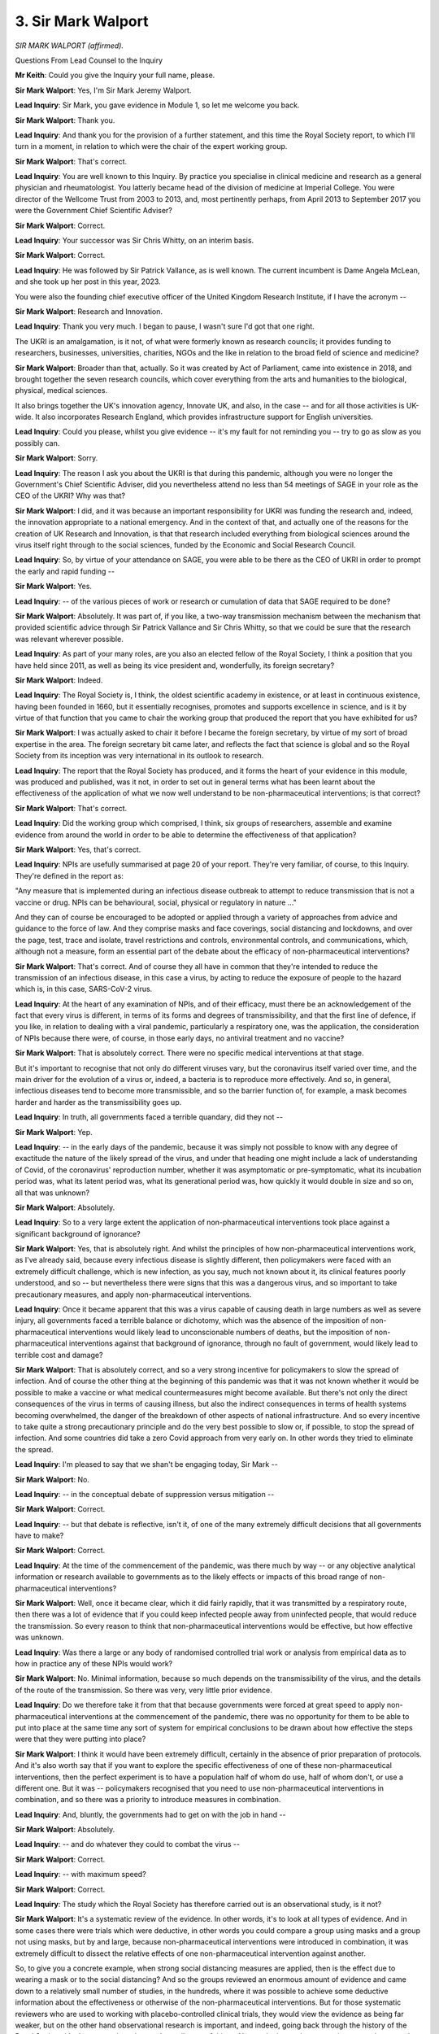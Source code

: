 3. Sir Mark Walport
===================

*SIR MARK WALPORT (affirmed).*

Questions From Lead Counsel to the Inquiry

**Mr Keith**: Could you give the Inquiry your full name, please.

**Sir Mark Walport**: Yes, I'm Sir Mark Jeremy Walport.

**Lead Inquiry**: Sir Mark, you gave evidence in Module 1, so let me welcome you back.

**Sir Mark Walport**: Thank you.

**Lead Inquiry**: And thank you for the provision of a further statement, and this time the Royal Society report, to which I'll turn in a moment, in relation to which were the chair of the expert working group.

**Sir Mark Walport**: That's correct.

**Lead Inquiry**: You are well known to this Inquiry. By practice you specialise in clinical medicine and research as a general physician and rheumatologist. You latterly became head of the division of medicine at Imperial College. You were director of the Wellcome Trust from 2003 to 2013, and, most pertinently perhaps, from April 2013 to September 2017 you were the Government Chief Scientific Adviser?

**Sir Mark Walport**: Correct.

**Lead Inquiry**: Your successor was Sir Chris Whitty, on an interim basis.

**Sir Mark Walport**: Correct.

**Lead Inquiry**: He was followed by Sir Patrick Vallance, as is well known. The current incumbent is Dame Angela McLean, and she took up her post in this year, 2023.

You were also the founding chief executive officer of the United Kingdom Research Institute, if I have the acronym --

**Sir Mark Walport**: Research and Innovation.

**Lead Inquiry**: Thank you very much. I began to pause, I wasn't sure I'd got that one right.

The UKRI is an amalgamation, is it not, of what were formerly known as research councils; it provides funding to researchers, businesses, universities, charities, NGOs and the like in relation to the broad field of science and medicine?

**Sir Mark Walport**: Broader than that, actually. So it was created by Act of Parliament, came into existence in 2018, and brought together the seven research councils, which cover everything from the arts and humanities to the biological, physical, medical sciences.

It also brings together the UK's innovation agency, Innovate UK, and also, in the case -- and for all those activities is UK-wide. It also incorporates Research England, which provides infrastructure support for English universities.

**Lead Inquiry**: Could you please, whilst you give evidence -- it's my fault for not reminding you -- try to go as slow as you possibly can.

**Sir Mark Walport**: Sorry.

**Lead Inquiry**: The reason I ask you about the UKRI is that during this pandemic, although you were no longer the Government's Chief Scientific Adviser, did you nevertheless attend no less than 54 meetings of SAGE in your role as the CEO of the UKRI? Why was that?

**Sir Mark Walport**: I did, and it was because an important responsibility for UKRI was funding the research and, indeed, the innovation appropriate to a national emergency. And in the context of that, and actually one of the reasons for the creation of UK Research and Innovation, is that that research included everything from biological sciences around the virus itself right through to the social sciences, funded by the Economic and Social Research Council.

**Lead Inquiry**: So, by virtue of your attendance on SAGE, you were able to be there as the CEO of UKRI in order to prompt the early and rapid funding --

**Sir Mark Walport**: Yes.

**Lead Inquiry**: -- of the various pieces of work or research or cumulation of data that SAGE required to be done?

**Sir Mark Walport**: Absolutely. It was part of, if you like, a two-way transmission mechanism between the mechanism that provided scientific advice through Sir Patrick Vallance and Sir Chris Whitty, so that we could be sure that the research was relevant wherever possible.

**Lead Inquiry**: As part of your many roles, are you also an elected fellow of the Royal Society, I think a position that you have held since 2011, as well as being its vice president and, wonderfully, its foreign secretary?

**Sir Mark Walport**: Indeed.

**Lead Inquiry**: The Royal Society is, I think, the oldest scientific academy in existence, or at least in continuous existence, having been founded in 1660, but it essentially recognises, promotes and supports excellence in science, and is it by virtue of that function that you came to chair the working group that produced the report that you have exhibited for us?

**Sir Mark Walport**: I was actually asked to chair it before I became the foreign secretary, by virtue of my sort of broad expertise in the area. The foreign secretary bit came later, and reflects the fact that science is global and so the Royal Society from its inception was very international in its outlook to research.

**Lead Inquiry**: The report that the Royal Society has produced, and it forms the heart of your evidence in this module, was produced and published, was it not, in order to set out in general terms what has been learnt about the effectiveness of the application of what we now well understand to be non-pharmaceutical interventions; is that correct?

**Sir Mark Walport**: That's correct.

**Lead Inquiry**: Did the working group which comprised, I think, six groups of researchers, assemble and examine evidence from around the world in order to be able to determine the effectiveness of that application?

**Sir Mark Walport**: Yes, that's correct.

**Lead Inquiry**: NPIs are usefully summarised at page 20 of your report. They're very familiar, of course, to this Inquiry. They're defined in the report as:

"Any measure that is implemented during an infectious disease outbreak to attempt to reduce transmission that is not a vaccine or drug. NPIs can be behavioural, social, physical or regulatory in nature ..."

And they can of course be encouraged to be adopted or applied through a variety of approaches from advice and guidance to the force of law. And they comprise masks and face coverings, social distancing and lockdowns, and over the page, test, trace and isolate, travel restrictions and controls, environmental controls, and communications, which, although not a measure, form an essential part of the debate about the efficacy of non-pharmaceutical interventions?

**Sir Mark Walport**: That's correct. And of course they all have in common that they're intended to reduce the transmission of an infectious disease, in this case a virus, by acting to reduce the exposure of people to the hazard which is, in this case, SARS-CoV-2 virus.

**Lead Inquiry**: At the heart of any examination of NPIs, and of their efficacy, must there be an acknowledgement of the fact that every virus is different, in terms of its forms and degrees of transmissibility, and that the first line of defence, if you like, in relation to dealing with a viral pandemic, particularly a respiratory one, was the application, the consideration of NPIs because there were, of course, in those early days, no antiviral treatment and no vaccine?

**Sir Mark Walport**: That is absolutely correct. There were no specific medical interventions at that stage.

But it's important to recognise that not only do different viruses vary, but the coronavirus itself varied over time, and the main driver for the evolution of a virus or, indeed, a bacteria is to reproduce more effectively. And so, in general, infectious diseases tend to become more transmissible, and so the barrier function of, for example, a mask becomes harder and harder as the transmissibility goes up.

**Lead Inquiry**: In truth, all governments faced a terrible quandary, did they not --

**Sir Mark Walport**: Yep.

**Lead Inquiry**: -- in the early days of the pandemic, because it was simply not possible to know with any degree of exactitude the nature of the likely spread of the virus, and under that heading one might include a lack of understanding of Covid, of the coronavirus' reproduction number, whether it was asymptomatic or pre-symptomatic, what its incubation period was, what its latent period was, what its generational period was, how quickly it would double in size and so on, all that was unknown?

**Sir Mark Walport**: Absolutely.

**Lead Inquiry**: So to a very large extent the application of non-pharmaceutical interventions took place against a significant background of ignorance?

**Sir Mark Walport**: Yes, that is absolutely right. And whilst the principles of how non-pharmaceutical interventions work, as I've already said, because every infectious disease is slightly different, then policymakers were faced with an extremely difficult challenge, which is new infection, as you say, much not known about it, its clinical features poorly understood, and so -- but nevertheless there were signs that this was a dangerous virus, and so important to take precautionary measures, and apply non-pharmaceutical interventions.

**Lead Inquiry**: Once it became apparent that this was a virus capable of causing death in large numbers as well as severe injury, all governments faced a terrible balance or dichotomy, which was the absence of the imposition of non-pharmaceutical interventions would likely lead to unconscionable numbers of deaths, but the imposition of non-pharmaceutical interventions against that background of ignorance, through no fault of government, would likely lead to terrible cost and damage?

**Sir Mark Walport**: That is absolutely correct, and so a very strong incentive for policymakers to slow the spread of infection. And of course the other thing at the beginning of this pandemic was that it was not known whether it would be possible to make a vaccine or what medical countermeasures might become available. But there's not only the direct consequences of the virus in terms of causing illness, but also the indirect consequences in terms of health systems becoming overwhelmed, the danger of the breakdown of other aspects of national infrastructure. And so every incentive to take quite a strong precautionary principle and do the very best possible to slow or, if possible, to stop the spread of infection. And some countries did take a zero Covid approach from very early on. In other words they tried to eliminate the spread.

**Lead Inquiry**: I'm pleased to say that we shan't be engaging today, Sir Mark --

**Sir Mark Walport**: No.

**Lead Inquiry**: -- in the conceptual debate of suppression versus mitigation --

**Sir Mark Walport**: Correct.

**Lead Inquiry**: -- but that debate is reflective, isn't it, of one of the many extremely difficult decisions that all governments have to make?

**Sir Mark Walport**: Correct.

**Lead Inquiry**: At the time of the commencement of the pandemic, was there much by way -- or any objective analytical information or research available to governments as to the likely effects or impacts of this broad range of non-pharmaceutical interventions?

**Sir Mark Walport**: Well, once it became clear, which it did fairly rapidly, that it was transmitted by a respiratory route, then there was a lot of evidence that if you could keep infected people away from uninfected people, that would reduce the transmission. So every reason to think that non-pharmaceutical interventions would be effective, but how effective was unknown.

**Lead Inquiry**: Was there a large or any body of randomised controlled trial work or analysis from empirical data as to how in practice any of these NPIs would work?

**Sir Mark Walport**: No. Minimal information, because so much depends on the transmissibility of the virus, and the details of the route of the transmission. So there was very, very little prior evidence.

**Lead Inquiry**: Do we therefore take it from that that because governments were forced at great speed to apply non-pharmaceutical interventions at the commencement of the pandemic, there was no opportunity for them to be able to put into place at the same time any sort of system for empirical conclusions to be drawn about how effective the steps were that they were putting into place?

**Sir Mark Walport**: I think it would have been extremely difficult, certainly in the absence of prior preparation of protocols. And it's also worth say that if you want to explore the specific effectiveness of one of these non-pharmaceutical interventions, then the perfect experiment is to have a population half of whom do use, half of whom don't, or use a different one. But it was -- policymakers recognised that you need to use non-pharmaceutical interventions in combination, and so there was a priority to introduce measures in combination.

**Lead Inquiry**: And, bluntly, the governments had to get on with the job in hand --

**Sir Mark Walport**: Absolutely.

**Lead Inquiry**: -- and do whatever they could to combat the virus --

**Sir Mark Walport**: Correct.

**Lead Inquiry**: -- with maximum speed?

**Sir Mark Walport**: Correct.

**Lead Inquiry**: The study which the Royal Society has therefore carried out is an observational study, is it not?

**Sir Mark Walport**: It's a systematic review of the evidence. In other words, it's to look at all types of evidence. And in some cases there were trials which were deductive, in other words you could compare a group using masks and a group not using masks, but by and large, because non-pharmaceutical interventions were introduced in combination, it was extremely difficult to dissect the relative effects of one non-pharmaceutical intervention against another.

So, to give you a concrete example, when strong social distancing measures are applied, then is the effect due to wearing a mask or to the social distancing? And so the groups reviewed an enormous amount of evidence and came down to a relatively small number of studies, in the hundreds, where it was possible to achieve some deductive information about the effectiveness or otherwise of the non-pharmaceutical interventions. But for those systematic reviewers who are used to working with placebo-controlled clinical trials, they would view the evidence as being far weaker, but on the other hand observational research is important, and indeed, going back through the history of the Royal Society, it's the way we have learnt about all sorts of things. You can't always do an experiment, you have to rely on observational data.

So we did the work in two parts, really, which was to try to work out as much as we could about each of the individual non-pharmaceutical interventions, but we also did a number of country case studies, because that gives you a different observational approach to what happens when things are done in combination. You can learn quite a lot from those.

**Lead Inquiry**: Were those three case studies in fact studies drawn from Hong Kong, New Zealand and South Korea?

**Sir Mark Walport**: That's correct.

**Lead Inquiry**: Finally by way of introduction, the value of the Royal Society's report to this Inquiry is, if I may say so, self-evident, but for what general purposes did the Royal Society engage this valuable piece of work?

**Sir Mark Walport**: Erm --

**Lead Inquiry**: Is it, if I may ask, in order to promote the general learning and understanding of this topic, or did you have an eye towards its use and its importance for the purposes of future crises which might befall us?

**Sir Mark Walport**: I think the answer is both, actually. So research advances through individual discoveries, but importantly it advances through the aggregation of knowledge derived from a variety of studies.

During the pandemic the Royal Society did convene two committees to provide evidence reviews, and so it was a logical extension of that work that, at a time when it was really important to understand the best evidence that we have on the effectiveness of non-pharmaceutical interventions, it was a timely report to produce.

**Lead Inquiry**: It's implicit in what you've said already, Sir Mark, that the review comprised a minute examination of studies and reports and research materials from across the world.

**Sir Mark Walport**: Yes.

**Lead Inquiry**: One of the core participants has asked the Inquiry to ask of you the extent to which the research covered material produced in or relating to Wales, and I suppose one could draw from that question a wider question, which is: can you say anything about the degree or the proportion of that research material which related to the United Kingdom as opposed to the rest of the world?

**Sir Mark Walport**: I don't think I can answer that question specifically. We deliberately looked worldwide, and the, you know, criteria for inclusion was that it was published in English, and so I can't answer the question specifically with respect to Wales. But I can say, as an example of a study which is actually slightly outside the remit of this, we learnt an enormous amount about the efficacy of the vaccines from studies that were done at a population level in Scotland. So we were more interested in the evidence and its quality than its geographical origins.

**Lead Inquiry**: Thank you very much.

Could we now then turn, please, to the general findings --

**Sir Mark Walport**: Yep.

**Lead Inquiry**: -- the conclusions reached by the research done by the Royal Society in relation to each of the NPIs, and we'll pick up the thread, if we may, at page 28 of the Royal Society report under the heading of "Masks and face coverings".

In general terms, prior to the Royal Society's report, there was very little material by way of previous systematic reviews into the effectiveness of the wearing of masks, and by masks I mean cloth and medical and respiratory and the whole range of masks; is that correct?

**Sir Mark Walport**: That's correct, yes.

**Lead Inquiry**: The research looked at available evidence in relation to the efficacy of all masks, as I've suggested, :outline:`respirators`, :outline:`surgical masks` and face coverings such as :outline:`cloth masks`; is that correct?

**Sir Mark Walport**: Yes.

**Lead Inquiry**: There were a number of -- 35 observational studies, in fact, which were looked at. And in relation to the effectiveness of masks in reducing SARS-CoV-2 transmission, if we go over the page, did the majority of the studies themselves conclude that masks and mask mandates, by which I presume you mean mandatory orders --

**Sir Mark Walport**: Yes.

**Lead Inquiry**: -- to wear a mask, reduced infection compared to those studies that found there had been no effect?

**Sir Mark Walport**: Yes. So there were 35 studies in community settings. Three of them were in fact randomised controlled trials, and there were 32 observational studies, and then were a further 40 studies in healthcare settings, one of which was a randomised control trial, and 39 observations.

The majority of those studies, the large majority, showed that the masks were effective. And importantly there was a gradient. In other words, :outline:`respirator` masks were more effective than :outline:`surgical masks`, and mask wearing in the context of a mandate, in other words an instruction with more or less legal force behind it to wear masks, was also more effective.

So, if you like, the plausibility of the results was emphasised by that gradient of effect. In other words, you might expect that a very -- you know, the sort of masks that you'd wear in a -- if you're exposed to a dangerous toxin is much more likely to be effective than a loosely fitting mask.

I should qualify it by saying that there was information about mask wearing in other infections, and in fact there were evidence syntheses, and we've learned about flu as well. So it's not that there was no evidence, but there was no evidence in relation to masks in coronavirus.

**Lead Inquiry**: The issue of mask wearing is a particularly vexed one in the context of the general population. To what extent did the research indicate a level of efficacy for :outline:`cloth masks` of the type that the government might order or mandate a population to wear, so non-medical?

**Sir Mark Walport**: I don't think there were any of the systematic reviews that could distinguish between, say, :outline:`cloth masks` and :outline:`surgical masks`, so I don't think we have information to answer that.

**Lady Hallett**: Was there also, do I remember, conflicting advice about mask wearing and its effectiveness and whether it engendered complacency?

**Sir Mark Walport**: There are lots of interpretations of the evidence, and, you know, this is one of the challenges with observational data. It could be that those who avidly wore masks of any sort were more likely to socially distance themselves. So there are other interpretations. But nevertheless, and particularly, I think, in the healthcare setting, where people are more likely to wear the masks correctly as well -- because anyone who saw mask wearing, a lot of masks were worn underneath the nose where they would do no effect or weren't fitting properly. So it's another case where the fact that actually they were shown to be effective in healthcare settings suggests that there were -- you know, there was, if you like, a causal relationship between the mask wearing and the protection.

**Mr Keith**: The next broad group of NPIs that the research addresses is the social distancing and lockdowns on page 31. Under that heading, does the report include recommendations for people to stay separated from other individuals, as well as legal mandates to stay at home?

**Sir Mark Walport**: There were 34 studies on physical distancing, as opposed to 151 studies that looked at stay at home orders. So the group that did the social distancing and lockdown work divided into, I think, nine different groups of social distancing measures, which included restrictions on mass gatherings, I won't read them all out, but they're listed in the report.

**Lead Inquiry**: Workplace closures, school closures --

**Sir Mark Walport**: Correct.

**Lead Inquiry**: -- care home measures, mass gathering and physical distancing.

In general terms, and I suggested similarly to Professor Hale before you, perhaps not surprisingly, the research showed that these social distancing measures were associated with considerable, that is to say significant, reductions in community level transmission of SARS-CoV-2?

**Sir Mark Walport**: That's correct.

**Lead Inquiry**: Was there a link found between the degree of stringency in the application of these various measures and the degree of reduction in transmission?

**Sir Mark Walport**: Yes, broadly there was. So stay at home orders -- the more stringent the measure, the more effective. The restrictions on mass gatherings were important. But each of them were effective, and of course quite often these were applied in combinations as well, and I think it's important, we will come back to it I think, but NPIs work in combinations, that's the critical thing, but none of them -- I mean, physical separation on its own, if one had been able to physically separate people for a prolonged period of time, would have a very profound effect, but would also be possibly unhealthy in other ways.

**Lead Inquiry**: But a stay at home order --

**Sir Mark Walport**: Yes.

**Lead Inquiry**: -- will of course encompass necessarily within the effect of such an order a form of social distancing --

**Sir Mark Walport**: Yeah.

**Lead Inquiry**: -- as well as, depending on the width of the social order -- an impact on schools, workplace and --

**Sir Mark Walport**: Absolutely correct. But of course stay at home orders, you know, have to be modified in order to keep a nation working, so key workers would still have to go to work. But correct.

**Lead Inquiry**: One of the more important points in this chapter concerns the recognition of the effectiveness of social distancing and the importance of social distancing in care homes --

**Sir Mark Walport**: Yes.

**Lead Inquiry**: -- because some of the research showed, quite plainly, that the strict cohorting of staff alongside residents, and restrictions on visitors, was associated with significantly reduced transmission, again unsurprisingly?

**Sir Mark Walport**: Yes. I think that's exactly right. I think that none of this is surprising when you think about the first principles of stopping an infected person infecting an uninfected person. But that is absolutely right: in care homes, if you could restrict the movement of care workers, for example, between different care homes or between different populations, that reduces the chance of anyone infected, in this case an infected care worker, infecting large numbers of people. So that's important.

Equally, if you have got people in a care home who are infected, then keeping the staff that look after them separate from uninfected people is important.

**Lead Inquiry**: Test, trace and isolate.

**Sir Mark Walport**: Yep.

**Lead Inquiry**: Quite plainly, again, there were a number of papers and research articles to which the report had regard, and some of that material in fact comprised detailed data from the United Kingdom, did it not?

**Sir Mark Walport**: Yes, particularly the app that was used on the Isle of Wight.

**Lead Inquiry**: Was that when the government introduced by way of experiment a non -- I think it was a non-Apple, non-Google app, and they applied it across the Isle of Wight to see what the response would be and whether or not it was effective in ensuring compliance with --

**Sir Mark Walport**: That is correct.

**Lead Inquiry**: -- social distancing.

**Sir Mark Walport**: The evidence overall is strong that if test, trace and isolate is applied early, and effectively, then it's actually quite a powerful measure, and we may come back to it when it comes to the discussion of Korea.

But almost all of these interventions -- the other thing we haven't specifically talked about is sort of the force of transmission. In other words, when there are a very large number of cases in a community, so the exposure goes up. And in the case of test, trace and isolate, when you've got very many cases then it's very difficult to apply it at a national level. So with all of this, early application is important.

**Lead Inquiry**: That's a point, if I may suggest, of enormous importance in the case of the United Kingdom, because the position was, wasn't it -- and it's well established -- that there was no significant or comprehensive test, trace, isolate system in the United Kingdom in the early days?

**Sir Mark Walport**: Yes.

**Lead Inquiry**: What the evidence from South Korea, along with New Zealand, Australia and a number of other countries shows, that if there is in place such a system, it becomes possible for the government to be able to control the spread of the virus before it runs away?

**Sir Mark Walport**: Yes. I think that is correct. It is, of course, difficult to extrapolate between different countries, because of course the application of all of these non-pharmaceutical interventions depends on all sorts of social and cultural issues as well.

**Lead Inquiry**: Of course.

**Sir Mark Walport**: Korea was very well prepared because it had had the outbreak of MERS in 2015, and I think it's fair to say that not only the government was more prepared but the community was aware of what happens when you have a dangerous virus in your country, and so they were able to adopt -- so testing on its own with sort of voluntary isolation doesn't work nearly as well as if you've got very systematic testing, coupled with the tracing and the isolation. Those are the key other elements.

**Lead Inquiry**: Therefore is the key feature to a system, a comprehensive scaled-up system of test, trace, contact and isolate --

**Sir Mark Walport**: Yeah.

**Lead Inquiry**: -- that it is necessary but not sufficient, because it may only work either at the beginning of a pandemic or during the course of a pandemic below certain levels of incidence, that is to say the spread of the virus or the level of incidence of the virus has to be below a point at which the system of test and trace can work in practice?

**Sir Mark Walport**: Yes.

**Lead Inquiry**: If the level of incidence is too high, no system of test and trace, however sophisticated, could get on top of the problem?

**Sir Mark Walport**: When the level is very high, then, you know, essentially you end up testing, tracing and isolating the whole country, which is where you need -- you get to lockdown measures. So it is exactly as you describe, it's when you have geographically limited and low levels that you can remain able to test at sufficient scale and bring it under control without locking down everyone.

**Lead Inquiry**: We may never know what the effect would have been had the United Kingdom had a comprehensive scaled-up test and trace, isolate system at the beginning, but is there anything that can be said about the levels of incidence, the incidence -- the level of spread of the virus, in the early days in the United Kingdom?

**Sir Mark Walport**: Well, the one thing we do know is that in February of 2020 there were about 1,500 independent importation of cases which was across the whole nation from people who'd been away during the half term school holidays in Italy, Spain and Switzerland, who had been on skiing holidays, and because they were a young and fairly fit population, they managed -- the sort of severe morbidity wasn't really seen in that population. So the UK was hit in a very widespread way very early. We didn't have tests nearly as early at scale as Korea did. So a lot of this comes back to the evidence I gave actually in Module 1, which is: the real challenge for nations is to be prepared.

**Lead Inquiry**: Of course. And were genomic studies in fact subsequently carried out, in particular a main study in the summer of 2020, which was able to trace back the genetic origin of a large number of infections --

**Sir Mark Walport**: Yes.

**Lead Inquiry**: -- in the United Kingdom to viral infections in France, Spain, and Italy?

**Sir Mark Walport**: Yes. That is correct. And as a result of that we knew that these were independent introductions.

**Lead Inquiry**: There was what is known as a widespread -- well, a spreading, a wide spreading of individual separate infections across the United Kingdom?

**Sir Mark Walport**: Yes. I think it's -- may go slightly beyond this report, but there were important sort of chance events in different countries that altered their experience of the disease, and obviously those countries that are extremely well connected global transport hubs were at more -- had more exposure early on.

**Lead Inquiry**: You make the point on page 35, in addition, that even where Covid-19 cases are higher, so even where there is a higher incidence, test, trace and isolation may still have an important role to play, because of course it can still suppress -- perhaps only around the outer margins -- but it can still suppress the virus, even if it's not able to completely control its spread?

**Sir Mark Walport**: Well, that comes back to the need for the combination of measures, and so ... but, I mean, you need a very high intensity of testing if you're going to be able to effect it when there's -- the question is really whether the outbreak is geographically localised or whether it's spread.

**Lead Inquiry**: Well, that leads us on very neatly to the next broad area of NPIs, travel restrictions and controls across international borders. Does that cover, in fact, quite a wide range of measures from screening --

**Sir Mark Walport**: Yes.

**Lead Inquiry**: -- checking people's temperatures when they come across a border or looking for signs of fever, all the way across the spectrum of measure to shutting a border or only allowing people in with full isolation and quarantine?

**Sir Mark Walport**: It does, and it includes a quarantine as part of it as well. So shutting a border completely is extremely difficult for almost any country in the world, because we all -- most countries depend on the importation of goods and services, and so how do you deal with the necessity for people to come in? And of course quarantine is then a very powerful tool for that.

**Lead Inquiry**: Starting at one end --

**Sir Mark Walport**: Yeah.

**Lead Inquiry**: -- does the research show that screening measures were particularly effective in controlling the spread of the virus?

**Sir Mark Walport**: Screening measures were very weakly helpful, because of the incidence of asymptomatic infection.

**Lead Inquiry**: Could you just elaborate, please, on that?

**Sir Mark Walport**: Yes. So if you have someone that you're screening on the basis of the fact that they have a temperature or they're coughing at the border, that will only pick up people who have symptomatic infection. On the other hand, it may be that there are people who are either infected but have no symptoms, or in fact are in the earliest days of an infection, and even a PCR test might not become positive for two or three days after they've crossed the border. So simply health screening on its own, even with a one-off PCR test at the border, will leak, people will leak through who have the infection.

**Lead Inquiry**: And standing back, of course every government which is considering any sort of border measure has to grapple with the conundrum of what the impact would be of the imposition of border measures in terms of trade, travel, and that presents an even greater problem for those countries like the United Kingdom which are more interconnected and engage in greater levels of trade than some others?

**Sir Mark Walport**: Yes, that is correct, and there's also the question of the prevalence of the virus in the country that people are coming to, compared with the country they're coming from. So if you're coming from a country which has the same variant at the same level, border controls won't have much efficacy. On the other hand, if they're coming from a country with a much higher rate of the virus, then they are potentially very important and also when you've got new variants emerging you may be able to slow them down.

**Lead Inquiry**: And if a country already has Covid established in it, stopping individual members of the public travelling into that country will be like -- well, allowing them in might be, I think it's been described as throwing a lit match onto an already raging fire.

**Sir Mark Walport**: Yes, but with the exception that if there are new variants emerging, then that may still be relevant. But I think the real point about the travel measures is that, again, you have to implement a comprehensive package for them to be effective. And I think New Zealand is quite an interesting example we'll come to, where they have the advantage that they're geographically isolated -- I mean, basically you get there by plane or occasionally by boat, ship -- but they found, even with the most stringent application of border controls, there would still be influx into the country. So, for example, at the border it may be that a border official or someone supervising a quarantine facility could become infected and carry the infection into the country. So border controls are only effective in the context of other stringent measures as well.

**Lead Inquiry**: So that we may be clear, in those small number of countries where rigorous border closures enabled those countries to keep a tight grip on the virus and, by and large, thereafter to avoid long, stringent --

**Sir Mark Walport**: Yes.

**Lead Inquiry**: -- national lockdowns, for example, those border closures were coupled with other NPIs, but in particular TTI, test and trace?

**Sir Mark Walport**: Absolutely, it was test, trace and isolate coupled with border controls, and of course it was found that long periods of quarantine were more effective than short, that compulsory quarantine was more effective than voluntary quarantine, and later on in the pandemic it was found that you could probably reduce quarantine times if you did daily testing. But effective quarantine, if you're trying to keep your border as a barrier, is -- was an essential feature as well.

**Lead Inquiry**: The next broad area is that of environmental controls, on page 39. In the general scheme of things, if the rubric or the aim is to control the spread of a virus, how important are environmental measures such as air cleaning devices, ventilation, surface disinfection, screens and so on?

**Sir Mark Walport**: I'd say that, disappointingly, this was the area where there is the weakest experimental evidence, and there are a small number of observational studies that show -- appear to show the effectiveness of environmental measures, and that's everything from reducing the number of people in an environment to increasing ventilation.

Again, everything that is known about the transmission of infection says that one way of reducing the exposure to exhaled virus is to increase the ventilation, so having open windows, increasing air flow, but there is remarkably little rigorous evidence that could be adduced, and I think it's one of those cases where absence of evidence should not be taken to be evidence of absence. In other words, because we can't demonstrate it doesn't mean that there wasn't an effect.

**Lead Inquiry**: So we must leave it on the basis that there may well have been some beneficial outcome, but it's impossible to quantify it?

**Sir Mark Walport**: I think that's right, and of course one of the purposes of the report was to provide recommendations for how we might fill evidence gaps in the future, and there is a clear opportunity to gather evidence when it comes to environmental controls.

**Lead Inquiry**: Then the impact of communication.

Was that -- you've already described how that's not strictly a measure or an NPI, but it's an extremely important facet of non-pharmaceutical interventions because unless the community adopts and complies with them, then their efficacy would be significantly underwhelmed.

**Sir Mark Walport**: That's correct.

**Lead Inquiry**: Was this a topic in which you looked specifically at the United Kingdom position?

**Sir Mark Walport**: We did, because the cultural context of communication is so specific, so we restricted ourself in this case to the United Kingdom.

Of course communication interfaces with all sorts of other cultural aspects of society, so for example social cohesion, altruism, all sorts of features of society.

So we did restrict ourselves, and the evidence is that people did largely comply, so the communication was working overall, although there were certain features about the communication such as the trusted communicator, persuasion rather than coercion, a number of features like that that were more likely to engender trust, because trust in the communications is extremely important, and the corollary of trust is trustworthiness, and so communicators who were seen to be trustworthy were, by and large, well trusted.

**Lead Inquiry**: Two points arising therefrom, please, Sir Mark. Firstly, was trust found to be the most common factor in terms of impacting upon the effectiveness of communication?

**Sir Mark Walport**: I think it's a major factor, but clarity, consistency, a balance between, whilst being authoritative in, as it were, the reliability of the information, not being too controlling. So ... but, I mean, all of that in a way integrates into --

**Lead Inquiry**: Trust?

**Sir Mark Walport**: -- trust.

**Lead Inquiry**: I in fact was reading out the words of the report itself, Sir Mark:

"Trust was the most common factor impacting communication effectively."

**Sir Mark Walport**: Yes. Absolutely.

**Lead Inquiry**: Thank you.

Secondly, could you just elaborate, please, on the importance of knowledgeable and trusted local groups and leaders as communicators? So in the particular context of members of ethnic minorities, how important is the existence of knowledgeable and trusted local leaders in the communication of NPIs and the promotion of trust?

**Sir Mark Walport**: I think one can extrapolate from advice, say, on vaccines to NPIs, because I think there is a sort of common denominator; and certainly when it comes to improving uptake of vaccines, then there's pretty good evidence that people trust people who they feel are like them, in similar cultures, more. So it is important to have that communication distributed and reflecting the diverse nature of a community.

**Lead Inquiry**: Three subissues, if I may.

Firstly, how important in the development of trust and promulgation of effective communication is the need of consistent messaging and the absence of conflicting or changing messages?

**Sir Mark Walport**: I think that there is little doubt that consistent messaging is extremely important, and that then takes us to how uncertainty is communicated as well. And uncertainty is sometimes communicated as: X has one opinion and Y has a completely opposite one, and that then sends very confusing messages.

**Lead Inquiry**: Because you were looking technically at research emanating from the United Kingdom, was one of the findings of the report that government guidance in the United Kingdom -- which had, as we know, changed multiple times, and of course changed across devolved administrations as opposed to the United Kingdom -- led to the potential for non-compliance, simply because people became either confused or desensitised?

**Sir Mark Walport**: Yes. I'm not sure that the evidence is that rigorous on that, but I think it's a reasonable interpretation of what happened.

**Lead Inquiry**: Thirdly, to what extent is an absence of scientific certainty damaging to the efficiency or efficacy of communication? So, putting it bluntly, to what extent does a population need to know the scientific basis for what it's being told in order to make it comply?

**Sir Mark Walport**: Well, but that's an interesting question, but it goes back to the start of the pandemic and even at the end there were huge numbers of things we didn't know, and actually an important part of the communication is to communicate what is not known as well as what is known.

So, whilst everyone would like perfect answers as soon as possible, we started with hardly any specific answers, we had generic answers, and so that I think is a sort of more general issue of communication of uncertainty and the communication of science in general.

It's the whole nature of science to be sceptical, actually, to want further evidence. And I think the evidence is actually that the public, and there isn't one public, but public audiences did accept and understand the fact that there are things which were not known.

**Lead Inquiry**: The say the whole nature of science is to be sceptical; was it you who described scientists as licensed dissidents in --

**Sir Mark Walport**: No, it wasn't me, but --

**Lead Inquiry**: It could have been?

**Sir Mark Walport**: It could have been, but it wasn't, no.

**Lead Inquiry**: Therefore, in conclusion on this part of the report, do you call, in fact on page 44, for governments in future to convey information clearly with consistent messages, there we are at the top right-hand corner --

**Sir Mark Walport**: Yes.

**Lead Inquiry**: -- to convey information by trusted sources such as health authorities, but in fact there's a reference back to knowledgeable and trusted local group leaders?

**Sir Mark Walport**: Yep.

**Lead Inquiry**: And, thirdly, there must be a proper balance struck between authoritarianism and optional --

**Sir Mark Walport**: Yes, those were the summary of the evidence review there. That's correct.

**Lead Inquiry**: You then turn, or rather the report then turns to a cross-national comparison of NPI effectiveness. You are aware, of course, of the report from Professor Tom Hale?

**Sir Mark Walport**: Yes.

**Lead Inquiry**: You may indeed have seen his evidence earlier today. In broad terms, are the conclusions from the Royal Society report very similar, although they come at it from a different angle, to the conclusions reached by Professor Hale to the effect that the more stringent an NPI, the more effective it is likely to be, and also that the availability of comprehensive scaled-up test and trace and isolation measures are likely to be of the very greatest importance in being able to keep control or to regain control of a virus?

**Sir Mark Walport**: Yes. I read Professor Hale's report, I was sort of locked away in a room out there whilst he was giving his evidence, so I didn't hear it, but I enjoyed his paper and actually I was pleased that it was very complementary to the paper produced by the Royal Society, so he came from the observational angle of looking at policy implementation in different countries across the world and correlating it with Covid cases --

**Lead Inquiry**: When you say complementary, I should just make plain, you mean it went --

**Sir Mark Walport**: It complemented --

**Lead Inquiry**: -- very well alongside it --

**Sir Mark Walport**: Yes, correct.

**Lead Inquiry**: -- complemented it, rather than being very nice about it?

**Sir Mark Walport**: Yes, correct.

**Lady Hallett**: Complement with an E.

**Sir Mark Walport**: Yes, with an E.

**Mr Keith**: Yes, indeed.

**Sir Mark Walport**: Exactly. I did my research on a system of proteins called complement, with an E, and people used to misspell it all the time, so ...

But, yes, and of course the angle from the Royal Society report was to do a systematic review of the evidence directly, but when it came to our national case studies, they fit more with the approach that was taken by Professor Hale.

**Lead Inquiry**: Could we then turn briefly to those three case studies --

**Sir Mark Walport**: Yep.

**Lead Inquiry**: -- that's to say Hong Kong, New Zealand and South Korea.

I don't want you to give an account of how the Hong Kong authorities proceeded throughout the whole --

**Sir Mark Walport**: No.

**Lead Inquiry**: -- course of the pandemic in relation to their imposition of NPIs, but focusing on the broad thrust, the -- and painting it in a very general term, in a very general way, the Hong Kong authorities applied, very early on, stringent NPIs because of boundary closures in early February, a full quarantine policy, either at home or in a hotel, from March for travellers arriving from Europe and North America, and then from July quarantine for all arriving persons. Is that a fair summary?

**Sir Mark Walport**: Yeah.

**Lead Inquiry**: And therefore they were able -- or rather the virus never escaped their control?

**Sir Mark Walport**: It escaped -- they were able to keep it under control, so, yes, it didn't escape in the sense that it was there --

**Lead Inquiry**: Indeed.

**Sir Mark Walport**: -- but at very low level.

**Lead Inquiry**: And where it popped up, the system for test and trace and in particular isolation was able to deal with outbreaks of the virus over time?

**Sir Mark Walport**: Yes, that's correct.

**Lead Inquiry**: But where Hong Kong suffered terribly was that when these stringent NPIs were lifted, it became apparent that the levels of vaccination in the population were not as they should have been, there were very large numbers of elderly members of the Hong Kong population who were not vaccinated and so when in particular Omicron broke through --

**Sir Mark Walport**: Yes.

**Lead Inquiry**: -- they were vulnerable and they died in very large numbers?

**Sir Mark Walport**: That is correct.

**Lead Inquiry**: So Hong Kong is a very good example of the beneficial impact of go early, go hard in terms of the early imposition of stringent NPIs?

**Sir Mark Walport**: That is correct.

**Lead Inquiry**: With vaccination?

**Sir Mark Walport**: That is correct, and of course that was the remarkable thing about this pandemic, which is that within a year of the pandemic starting there were vaccines that stopped people dying. So, yes, but that's a correct analysis.

**Lead Inquiry**: New Zealand recorded its first case of Covid-19 on 28 February, not entirely different to the United Kingdom, but two weeks later on 14 March it was announced that anyone entering the country must self-isolate for 14 days, border controls became increasingly tightened until the point, at 9 April, when only New Zealand citizens and residents were permitted to enter the country at all, and even they had to undergo a 14-day quarantine.

**Sir Mark Walport**: Yes, a compulsory quarantine which was observed, as it were, yeah.

**Lead Inquiry**: Therefore although there was a one-month strict lockdown and a whole series of local lockdowns, so attempts to suppress local outbreaks, and a fairly low level of domestic NPIs imposed, New Zealand remained mostly transmission free until late 2021?

**Sir Mark Walport**: Yes, that's correct. I think New Zealand provides a very clear illustration of what is needed to make border controls work, because we do have very good data, and what they found was that in spite of having rigorous quarantine there were still cases that were brought into the community by probably people working in and around the borders, and by using testing, tracing and isolation they were able to keep those under control, but from time to time there were then episodes that suggested there was domestic transmission occurring, so you wouldn't have been able to do contact tracing right back to the border, and under those circumstances they imposed quite strong localised lockdowns.

So I think it's an extremely good example of how, if you're going to make border closures work, you have to do a whole lot of other things as well.

**Lead Inquiry**: And you must make clear, mustn't you, that -- again to repeat perhaps the obvious -- we will never know whether the United Kingdom, had it had a developed system for test, trace and isolate and had it had quarantine facilities, and had it had the geographical, the population density and the socioeconomic conditions which apply in New Zealand, would have been able to keep the virus under similar control?

**Sir Mark Walport**: That is absolutely correct. So we have a much larger population, a much higher population density and interconnectedness, and although we are an island, we are an island with only a short sea barrier to other parts, lots of shipping, and so it is very, very difficult to extrapolate from one country to another.

**Lead Inquiry**: But what is clear is that the New Zealand imposition of border controls was, by the general scheme of things, applied very early?

**Sir Mark Walport**: Yes.

**Lead Inquiry**: And secondly, whether or not it was to do with the early application of those border NPIs, they didn't appear to have suffered in the same way that the United Kingdom did from multiple, indeed nationwide, seeding of infection in those weeks in February?

**Sir Mark Walport**: Well, that's true, but in fact, I mean, the full rigorous quarantining in New Zealand didn't happen until 9 April, they had a more voluntary policy until then, and of course in the UK by 14 March we'd already had a very substantial introduction of cases, and they did have actually in New Zealand quite a long national lockdown as well. So -- but, I mean, the general principle is correct that having controlled the first major outbreak, then after that they were able to maintain it by rigorous border controls coupled with other measures.

**Lead Inquiry**: And by 14 March, anybody entering the country had to self-isolate for 14 days?

**Sir Mark Walport**: Yes, that's correct.

**Lead Inquiry**: So had there been multiple seedings around that time in New Zealand -- and we will never know whether there were or not -- there is at least the prospect that that mandatory self-isolation would have had a beneficial impact?

**Sir Mark Walport**: Yes. What I can't tell you is how effective that self-isolation was.

**Lead Inquiry**: Indeed.

Then finally South Korea. South Korea's population is 51.4 million, so I think 15 to 20 million perhaps shy of the United Kingdom's, so not entirely unequal in size. It, it is very well known, experienced an outbreak of MERS which had of course, although more localised, a high-consequence infectious disease, had a much higher rate of fatality?

**Sir Mark Walport**: Yep.

**Lead Inquiry**: And it had also therefore put into place and developed much more active measures for the control of disease?

**Sir Mark Walport**: Yes.

**Lead Inquiry**: The SARS-CoV-2, Coronavirus 2, infection was first identified in South Korea on 20 January 2020. On 23 February, public health authorities raised the infectious disease alert to the highest level, and then combined NPIs were applied over time.

Did South Korea have a very sophisticated and developed system for community based screening, for test and trace, and in terms of contact and isolation, very sophisticated systems for electronic --

**Sir Mark Walport**: Yes.

**Lead Inquiry**: -- contact tracing?

So people could be traced through credit card or debit card use, through CCTV, through their location --

**Sir Mark Walport**: Yes.

**Lead Inquiry**: -- because of mobile phone use --

**Sir Mark Walport**: Yep.

**Lead Inquiry**: -- and so on and so forth?

What was the outcome of the application in general terms of that level of stringent NPI?

**Sir Mark Walport**: Well, they managed to avoid the need to have a lockdown, so ... but they were -- it illustrates the necessity of being prepared. So they had learnt a lot, as I said earlier, from the MERS outbreak, they'd strengthened their epidemic intelligence service, and so they were prepared to develop an extensive test, trace and isolate very early. And in fact the sort of kinetics of the South Korean infection was very similar to the UK, I mean, the first UK case was in January as well.

So with a much, much more rigorous enforcement of the tracing and the isolation, they avoided a national lockdown. They had some very large superspreader events around certain religious organisations on a couple of occasions.

**Lead Inquiry**: But notwithstanding those superspreader events, their system for NPIs or their system of measures enabled them to circumnavigate --

**Sir Mark Walport**: That's correct.

**Lead Inquiry**: -- the pandemic in a very different way to us.

They were able, were they not, to gain approval for a diagnostic test at a relatively early stage --

**Sir Mark Walport**: Yes.

**Lead Inquiry**: -- on 4 February? And does other evidence show that by late March they were testing individual members of the population at a prodigious level --

**Sir Mark Walport**: Yes.

**Lead Inquiry**: -- way ahead --

**Sir Mark Walport**: They scaled up --

**Lead Inquiry**: -- of the United Kingdom?

**Sir Mark Walport**: -- way ahead of, I would need to check but I suspect almost every other country in the world. They were very, very fast.

**Lead Inquiry**: The report draws the threads together in a number of messages, if I may call them that, from page 63 onwards, Sir Mark.

I needn't, I think, trouble with the summaries that are set out there in relation to the need for going early, go hard, and for the link between stringency and reduction in transmission, because you've covered that.

But, on page 64, you make these points: firstly, on the basis of strict early application of NPIs, it is obvious that it was that combination of NPIs that was crucial in terms of efficacy?

**Sir Mark Walport**: Yes.

**Lead Inquiry**: Secondly, that the value of a proper test, trace and isolate system is enormous, it is perhaps the core NPI if the aim or the goal is to stop a runaway infection or to try to regain control.

Third, as you've already indicated, it is not possible however to reach counterfactual conclusions, "What might have happened here if", and so on.

Fourth, the key lesson to researchers is to be prepared, because it is only by understanding as fully as we may the impact of non-pharmaceutical interventions will we appreciate the vital importance of test and trace, and of ensuring that a combination of NPIs next time is used at the earliest possible moment?

**Sir Mark Walport**: Yes. So I'd qualify what you've just said, I think, in two ways.

Firstly, the effectiveness of non-pharmaceutical interventions does depend on the transmissibility of the virus, and so no country in the world was essentially able to control it once the Omicron variant came out. That was the point at which China, with its very rigorous restrictions for mobility, just couldn't achieve it any more. So there is always that.

But that is another argument for acting early, because now that we know that there is the potential for developing a vaccine during the lifetime, then your best chance of doing that is as fast as possible before the virus has had a chance to evolve to be more transmissible, because that's what they will do.

**Lead Inquiry**: Just pause there.

**Sir Mark Walport**: Yes.

**Lead Inquiry**: One other ancillary benefit of stopping the spread of the virus is to stop, of course, the likelihood of variants but also to stop the prevalence of syndromes such as Long Covid which come, of course, by way of injury from the widespread --

**Sir Mark Walport**: Well, that is correct, and also to avoid the need for prolonged periods of restriction of people's liberty with all of the consequences that that brings. So being quick and being stringent is very important.

My qualification of the second comment you made, which is about how we acquire the evidence in the future: that isn't just for scientists, that is for policymakers as well. In other words, what we need in any pandemic, and indeed for public health as a whole, is high quality data, and so ideally protocols need to be developed for how one might deal with the observational data in a future pandemic, because researchers can't do it in the context of an environment that doesn't allow them to.

And so I think working with policymakers to agree potential protocols, to agree the sort of information that's needed is really important, and ideally this should be international, because you can learn things by comparing country A with country B, with the caveats of all the sort of cultural issues we've been discussing.

So ... but I think the scientific community, if there had been protocols of the sort that ISARIC, for example, had had in terms of the clinical description that I talked about in my evidence in Module 1, the International Severe Acture Respiratory Infection Consortium, they had protocols that they developed ten years ago, and so were able to activate their studies very, very quickly, within days of the pandemic starting.

**Lead Inquiry**: To drill down just for a moment in two aspects of that very helpful answer.

Firstly, do you set out in the report the need for therefore systems of accumulation of data and research to be put into place, so you say there needs to be during the interpandemic period --

**Sir Mark Walport**: Yes.

**Lead Inquiry**: -- the interregnum before the next pandemic, the pre-positioning of national and international research consortia and networks, data infrastructures, methodological protocols and mechanisms for the collection of data? And do you mean by that we need to know in much greater detail what the likely consequences are of viral infection in terms of transmissibility and the epidemiological impact, but also much more about the NPIs which may be deployed in future to be able to combat it?

**Sir Mark Walport**: Yes, and the analogy is with drugs and vaccines where, because there were protocols that could be applied during the pandemic, we learnt very rigorously and deductively about the effectiveness of, for example, dexamethasone in saving lives in people in intensive care units, in learning which monoclonal antibody therapies were -- anti-inflammatory therapies were effective and which weren't.

In the same way, if we had very good continuous evidence collection during the pandemic, we might learn more in real time about the effectiveness of different measures at different times.

As I've described, however, in relation to environmental measures, there are some things one can learn from experimental studies between pandemics. So it's perfectly possible to understand the distribution of particles of viral size in closed spaces, what ventilation might do. Some of that work is already done.

But at the start we didn't really know the balance of -- the importance of washing hands and cleaning surfaces. We do know that actually enteric infections -- so infections of the gut -- decreased, and we also know about the effectiveness, to some extent, of the non-pharmaceutical interventions from the fact that influenza and respiratory syncytial virus infections dropped during the pandemic.

But ultimately each infection is --

**Lead Inquiry**: Is different?

**Sir Mark Walport**: -- itself, yeah.

**Lead Inquiry**: Lastly, in the context --

**Lady Hallett**: Is this last?

**Mr Keith**: Yes, this is the last --

**Lady Hallett**: It's just that I've been asked to take a break.

**Mr Keith**: This is the last question.

In the context of your earlier answer about the terrible conundrum faced by governments in relation to whether or not to impose non-pharmaceutical interventions, do you call for a much closer examination of -- call for the need for a new structure or a framework or a policy by which the relative benefits and costs of alternative steps which could be taken by a government are examined? So a cost-benefit analysis, what Lord O'Donnell, you might know, has described as a wellbeing cost-benefit analysis?

**Sir Mark Walport**: Well, I think one of the things we say in the report is that there were costs in other domains of life, economic, people's wellbeing, education, and those need to be analysed as well. And I wouldn't dare to tell policymakers what the answer should be, but policymakers will always make the best decisions, one hopes, if they have all the evidence, and so you need evidence on all sides of the equation.

**Mr Keith**: Thank you.

My Lady, that does conclude the evidence of Sir Mark.

**Lady Hallett**: Sorry, I wasn't trying to hurry you.

**Mr Keith**: No, no, I had referred to the possibility that it was the last and final area about three times.

**Lady Hallett**: I'm not sure you're being fair on yourself there, Mr Keith.

Questions From the Chair

**Lady Hallett**: Can I just ask one question, and this positively is the last.

Given the importance you place or the study -- your report places on having a scalable system of test, trace and isolate --

**Sir Mark Walport**: Yes.

**Lady Hallett**: -- have you got any estimation of what our position is like today here in the UK?

**Sir Mark Walport**: I think it is not as strong as we would like it to be. But that is a judgement, and I should probably resist it.

**Lady Hallett**: And I didn't give you notice of the question, but I thought I'd just --

**Sir Mark Walport**: I think there is much more to do, and we talked in my last appearance about the work of Dr Kirchhelle, who is one of your advisers, on the history of public health, and I think that the disinvestment in public health, not just in the UK but in the richer countries of the world, needs to be tackled. But that is a personal opinion rather than the sort of -- yes. It goes beyond this report, that's for sure.

**Lady Hallett**: Thank you very much, Sir Mark, I'm very grateful. I hope we're not imposing on you too much. I have a feeling we may impose on you again, if we may, but I don't know, I haven't checked with the other modules. But I'm extremely grateful to you again for all your help.

**The Witness**: Thank you, my Lady.

**Mr Keith**: I very much regret to say that it was Sir Mark's first question this afternoon --

**Lady Hallett**: Oh, would we impose on him again?

**Mr Keith**: -- would you be wishing to see him again?

My Lady, that concludes --

**Lady Hallett**: The problem is we do have a module specifically on health, you see, Sir Mark, so it's just possible.

**The Witness**: Okay.

*(The witness withdrew)*

**Mr Keith**: That concludes today's evidence.

**Lady Hallett**: Thank you all very much indeed. 10 o'clock tomorrow, please.

*(3.02 pm)*

*(The hearing adjourned until 10 am on Thursday, 12 October 2023)*

